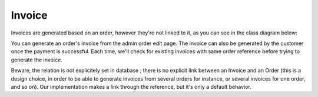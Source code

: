 =======
Invoice
=======

Invoices are generated based on an order, however they're not linked to it, as you can see in the class diagram below:

.. image:: ../../images/dcEntities.svg

You can generate an order's invoice from the admin order edit page. The invoice can also be generated by the customer once the payment is successful. Each time, we'll check for existing invoices with same order reference before trying to generate the invoice.

Beware, the relation is not explicitely set in database ; there is no explicit link between an Invoice and an Order (this is a design choice, in order to be able to generate invoices from several orders for instance, or several invoices for one order, and so on). Our implementation makes a link through the reference, but it's only a default behavior.
